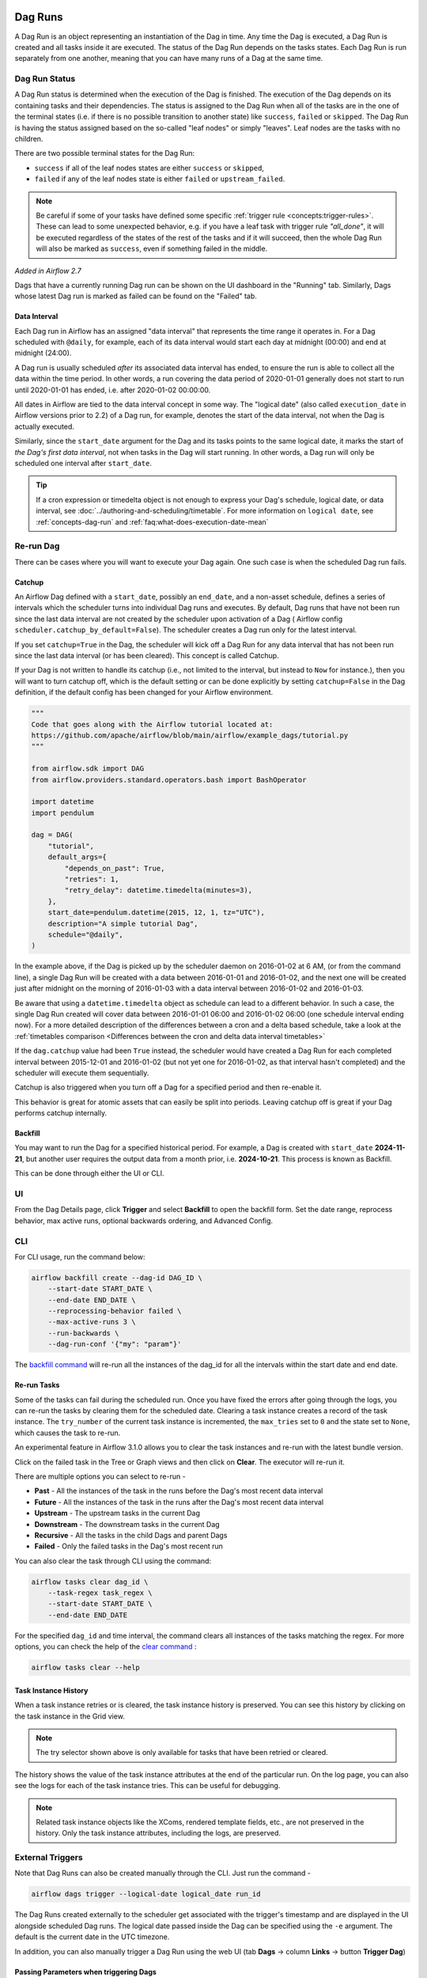  .. Licensed to the Apache Software Foundation (ASF) under one
    or more contributor license agreements.  See the NOTICE file
    distributed with this work for additional information
    regarding copyright ownership.  The ASF licenses this file
    to you under the Apache License, Version 2.0 (the
    "License"); you may not use this file except in compliance
    with the License.  You may obtain a copy of the License at

 ..   http://www.apache.org/licenses/LICENSE-2.0

 .. Unless required by applicable law or agreed to in writing,
    software distributed under the License is distributed on an
    "AS IS" BASIS, WITHOUT WARRANTIES OR CONDITIONS OF ANY
    KIND, either express or implied.  See the License for the
    specific language governing permissions and limitations
    under the License.

Dag Runs
=========
A Dag Run is an object representing an instantiation of the Dag in time.
Any time the Dag is executed, a Dag Run is created and all tasks inside it are executed. The status of the Dag Run depends on the tasks states.
Each Dag Run is run separately from one another, meaning that you can have many runs of a Dag at the same time.

.. _dag-run:dag-run-status:

Dag Run Status
''''''''''''''

A Dag Run status is determined when the execution of the Dag is finished.
The execution of the Dag depends on its containing tasks and their dependencies.
The status is assigned to the Dag Run when all of the tasks are in the one of the terminal states (i.e. if there is no possible transition to another state) like ``success``, ``failed`` or ``skipped``.
The Dag Run is having the status assigned based on the so-called "leaf nodes" or simply "leaves". Leaf nodes are the tasks with no children.

There are two possible terminal states for the Dag Run:

- ``success`` if all of the leaf nodes states are either ``success`` or ``skipped``,
- ``failed`` if any of the leaf nodes state is either ``failed`` or ``upstream_failed``.

.. note::
    Be careful if some of your tasks have defined some specific :ref:`trigger rule <concepts:trigger-rules>`.
    These can lead to some unexpected behavior, e.g. if you have a leaf task with trigger rule `"all_done"`, it will be executed regardless of the states of the rest of the tasks and if it will succeed, then the whole Dag Run will also be marked as ``success``, even if something failed in the middle.

*Added in Airflow 2.7*

Dags that have a currently running Dag run can be shown on the UI dashboard in the "Running" tab. Similarly, Dags whose latest Dag run is marked as failed can be found on the "Failed" tab.

.. _data-interval:

Data Interval
-------------

Each Dag run in Airflow has an assigned "data interval" that represents the time
range it operates in. For a Dag scheduled with ``@daily``, for example, each of
its data interval would start each day at midnight (00:00) and end at midnight
(24:00).

A Dag run is usually scheduled *after* its associated data interval has ended,
to ensure the run is able to collect all the data within the time period. In
other words, a run covering the data period of 2020-01-01 generally does not
start to run until 2020-01-01 has ended, i.e. after 2020-01-02 00:00:00.

All dates in Airflow are tied to the data interval concept in some way. The
"logical date" (also called ``execution_date`` in Airflow versions prior to 2.2)
of a Dag run, for example, denotes the start of the data interval, not when the
Dag is actually executed.

Similarly, since the ``start_date`` argument for the Dag and its tasks points to
the same logical date, it marks the start of *the Dag's first data interval*, not
when tasks in the Dag will start running. In other words, a Dag run will only be
scheduled one interval after ``start_date``.

.. tip::

    If a cron expression or timedelta object is not enough to express your Dag's schedule,
    logical date, or data interval, see :doc:`../authoring-and-scheduling/timetable`.
    For more information on ``logical date``, see :ref:`concepts-dag-run` and
    :ref:`faq:what-does-execution-date-mean`

Re-run Dag
''''''''''
There can be cases where you will want to execute your Dag again. One such case is when the scheduled
Dag run fails.

.. _dag-catchup:

Catchup
-------

An Airflow Dag defined with a ``start_date``, possibly an ``end_date``, and a non-asset schedule, defines a series of intervals which the scheduler turns into individual Dag runs and executes.
By default, Dag runs that have not been run since the last data interval are not created by the scheduler upon activation of a Dag ( Airflow config ``scheduler.catchup_by_default=False``). The scheduler creates a Dag run only for the latest interval.

If you set ``catchup=True`` in the Dag, the scheduler will kick off a Dag Run for any data interval that has not been run since the last data interval (or has been cleared). This concept is called Catchup.

If your Dag is not written to handle its catchup (i.e., not limited to the interval, but instead to ``Now`` for instance.),
then you will want to turn catchup off, which is the default setting or can be done explicitly by setting ``catchup=False`` in the Dag definition, if the default config has been changed for your Airflow environment.

.. code-block:: python

    """
    Code that goes along with the Airflow tutorial located at:
    https://github.com/apache/airflow/blob/main/airflow/example_dags/tutorial.py
    """

    from airflow.sdk import DAG
    from airflow.providers.standard.operators.bash import BashOperator

    import datetime
    import pendulum

    dag = DAG(
        "tutorial",
        default_args={
            "depends_on_past": True,
            "retries": 1,
            "retry_delay": datetime.timedelta(minutes=3),
        },
        start_date=pendulum.datetime(2015, 12, 1, tz="UTC"),
        description="A simple tutorial Dag",
        schedule="@daily",
    )

In the example above, if the Dag is picked up by the scheduler daemon on
2016-01-02 at 6 AM, (or from the command line), a single Dag Run will be created
with a data between 2016-01-01 and 2016-01-02, and the next one will be created
just after midnight on the morning of 2016-01-03 with a data interval between
2016-01-02 and 2016-01-03.

Be aware that using a ``datetime.timedelta`` object as schedule can lead to a different behavior.
In such a case, the single Dag Run created will cover data between 2016-01-01 06:00 and
2016-01-02 06:00 (one schedule interval ending now). For a more detailed description of the
differences between a cron and a delta based schedule, take a look at the
:ref:`timetables comparison <Differences between the cron and delta data interval timetables>`

If the ``dag.catchup`` value had been ``True`` instead, the scheduler would have created a Dag Run
for each completed interval between 2015-12-01 and 2016-01-02 (but not yet one for 2016-01-02,
as that interval hasn't completed) and the scheduler will execute them sequentially.

Catchup is also triggered when you turn off a Dag for a specified period and then re-enable it.

This behavior is great for atomic assets that can easily be split into periods. Leaving catchup off is great
if your Dag performs catchup internally.


Backfill
--------
You may want to run the Dag for a specified historical period. For example,
a Dag is created with ``start_date`` **2024-11-21**, but another user requires
the output data from a month prior, i.e. **2024-10-21**.
This process is known as Backfill.

This can be done through either the UI or CLI.

UI
''
From the Dag Details page, click **Trigger** and select **Backfill** to open the backfill form. Set the date range, reprocess
behavior, max active runs, optional backwards ordering, and Advanced Config.

.. image:: ../img/ui-light/backfill.png
   :alt: Backfill pop-up window (Light Mode)

CLI
'''
For CLI usage, run the command below:

.. code-block:: bash

    airflow backfill create --dag-id DAG_ID \
        --start-date START_DATE \
        --end-date END_DATE \
        --reprocessing-behavior failed \
        --max-active-runs 3 \
        --run-backwards \
        --dag-run-conf '{"my": "param"}'

The `backfill command <../cli-and-env-variables-ref.html#backfill>`_ will
re-run all the instances of the dag_id for all the intervals within the start
date and end date.

Re-run Tasks
------------
Some of the tasks can fail during the scheduled run. Once you have fixed
the errors after going through the logs, you can re-run the tasks by clearing them for the
scheduled date. Clearing a task instance creates a record of the task instance.
The ``try_number`` of the current task instance is incremented, the ``max_tries`` set to ``0`` and the state set to ``None``, which causes the task to re-run.

An experimental feature in Airflow 3.1.0 allows you to clear the task instances and re-run with the latest bundle version.

Click on the failed task in the Tree or Graph views and then click on **Clear**.
The executor will re-run it.

There are multiple options you can select to re-run -

* **Past** - All the instances of the task in the runs before the Dag's most recent data interval
* **Future** -  All the instances of the task in the runs after the Dag's most recent data interval
* **Upstream** - The upstream tasks in the current Dag
* **Downstream** - The downstream tasks in the current Dag
* **Recursive** - All the tasks in the child Dags and parent Dags
* **Failed** - Only the failed tasks in the Dag's most recent run

You can also clear the task through CLI using the command:

.. code-block:: bash

    airflow tasks clear dag_id \
        --task-regex task_regex \
        --start-date START_DATE \
        --end-date END_DATE

For the specified ``dag_id`` and time interval, the command clears all instances of the tasks matching the regex.
For more options, you can check the help of the `clear command <../cli-and-env-variables-ref.html#clear>`_ :

.. code-block:: bash

    airflow tasks clear --help

Task Instance History
---------------------
When a task instance retries or is cleared, the task instance history is preserved. You can see this history by clicking on the task instance in the Grid view.

.. image:: ../img/ui-dark/task_instance_history.png

.. note::
    The try selector shown above is only available for tasks that have been retried or cleared.

The history shows the value of the task instance attributes at the end of the particular run. On the log page, you can also see the logs for each of the task instance tries.
This can be useful for debugging.

.. image:: ../img/ui-dark/task_instance_history_log.png

.. note::
    Related task instance objects like the XComs, rendered template fields, etc., are not preserved in the history. Only the task instance attributes, including the logs, are preserved.

External Triggers
'''''''''''''''''

Note that Dag Runs can also be created manually through the CLI. Just run the command -

.. code-block:: bash

    airflow dags trigger --logical-date logical_date run_id

The Dag Runs created externally to the scheduler get associated with the trigger's timestamp and are displayed
in the UI alongside scheduled Dag runs. The logical date passed inside the Dag can be specified using the ``-e`` argument.
The default is the current date in the UTC timezone.

In addition, you can also manually trigger a Dag Run using the web UI (tab **Dags** -> column **Links** -> button **Trigger Dag**)

.. _dagrun:parameters:

Passing Parameters when triggering Dags
---------------------------------------

When triggering a Dag from the CLI, the REST API or the UI, it is possible to pass configuration for a Dag Run as
a JSON blob.

Example of a parameterized Dag:

.. code-block:: python

    import pendulum

    from airflow.sdk import DAG
    from airflow.providers.standard.operators.bash import BashOperator

    dag = DAG(
        "example_parameterized_dag",
        schedule=None,
        start_date=pendulum.datetime(2021, 1, 1, tz="UTC"),
        catchup=False,
    )

    parameterized_task = BashOperator(
        task_id="parameterized_task",
        bash_command="echo value: {{ dag_run.conf['conf1'] }}",
        dag=dag,
    )


**Note**: The parameters from ``dag_run.conf`` can only be used in a template field of an operator.

Wait for a Dag Run
------------------

Airflow provides an experimental API to **wait for a Dag run to complete**. This is particularly useful when integrating Airflow into external systems or automation pipelines that need to pause execution until a Dag finishes.

The endpoint blocks (by polling) until the specified Dag run reaches a terminal state: ``success``, ``failed``, or ``canceled``.

This endpoint streams responses using the **NDJSON (Newline-Delimited JSON)** format. Each line in the response is a JSON object representing the state of the Dag run at that moment.

For example:

.. code-block:: none

   {"state": "running"}
   {"state": "success", "results": {"op": 42}}

This allows clients to monitor the run in real time and optionally collect XCom results from specific tasks.

.. note::

   This feature is **experimental** and may change or be removed in future Airflow versions.

Using CLI
^^^^^^^^^^^

.. code-block:: bash

    airflow dags trigger --conf '{"conf1": "value1"}' example_parameterized_dag


To Keep in Mind
''''''''''''''''
* Marking task instances as failed can be done through the UI. This can be used to stop running task instances.
* Marking task instances as successful can be done through the UI. This is mostly to fix false negatives, or
  for instance, when the fix has been applied outside of Airflow.
